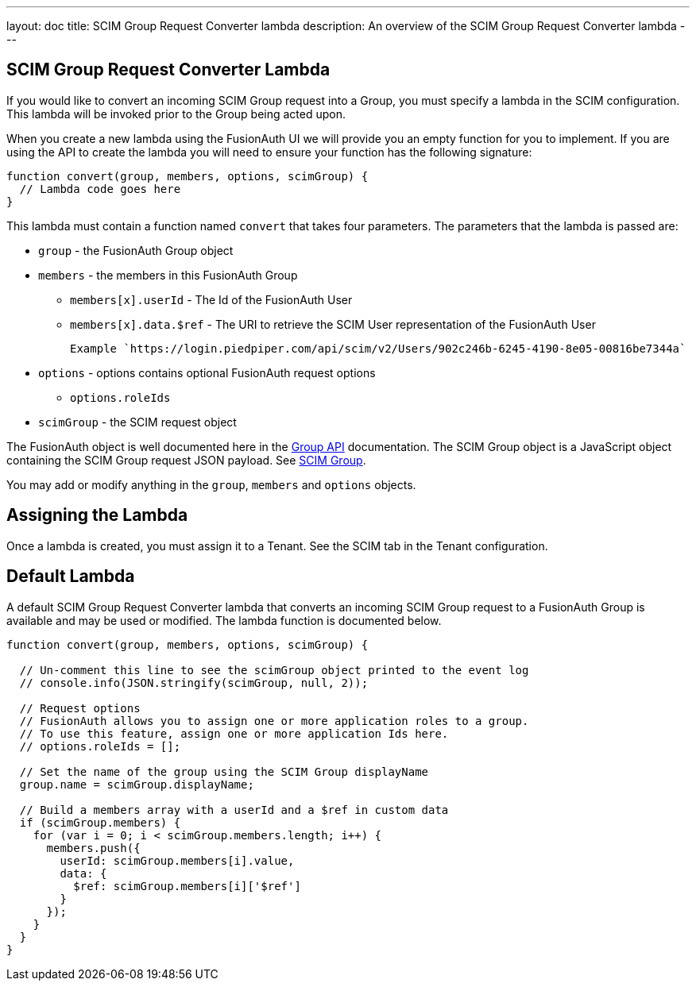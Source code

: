 ---
layout: doc
title: SCIM Group Request Converter lambda
description: An overview of the SCIM Group Request Converter lambda
---

:sectnumlevels: 0

== SCIM Group Request Converter Lambda

If you would like to convert an incoming SCIM Group request into a Group, you must specify a lambda in the SCIM configuration. This lambda will be invoked prior to the Group being acted upon.

When you create a new lambda using the FusionAuth UI we will provide you an empty function for you to implement. If you are using the API to create the lambda you will need to ensure your function has the following signature:

[source,javascript]
----
function convert(group, members, options, scimGroup) {
  // Lambda code goes here
}
----

This lambda must contain a function named `convert` that takes four parameters. The parameters that the lambda is passed are:

* `group` - the FusionAuth Group object
* `members` - the members in this FusionAuth Group
** `members[x].userId` - The Id of the FusionAuth User
** `members[x].data.$ref` - The URI to retrieve the SCIM User representation of the FusionAuth User

    Example `https://login.piedpiper.com/api/scim/v2/Users/902c246b-6245-4190-8e05-00816be7344a`

* `options` - options contains optional FusionAuth request options
** `options.roleIds`
* `scimGroup` - the SCIM request object

The FusionAuth object is well documented here in the link:/docs/v1/tech/apis/groups[Group API] documentation. The SCIM Group object is a JavaScript object containing the SCIM Group request JSON payload. See link:https://datatracker.ietf.org/doc/html/rfc7643#section-4.2[SCIM Group].

You may add or modify anything in the `group`, `members` and `options` objects.

== Assigning the Lambda

Once a lambda is created, you must assign it to a Tenant. See the SCIM tab in the Tenant configuration.

== Default Lambda

A default SCIM Group Request Converter lambda that converts an incoming SCIM Group request to a FusionAuth Group is available and may be used or modified. The lambda function is documented below.

[source,javascript]
----
function convert(group, members, options, scimGroup) {

  // Un-comment this line to see the scimGroup object printed to the event log
  // console.info(JSON.stringify(scimGroup, null, 2));

  // Request options
  // FusionAuth allows you to assign one or more application roles to a group.
  // To use this feature, assign one or more application Ids here.
  // options.roleIds = [];

  // Set the name of the group using the SCIM Group displayName
  group.name = scimGroup.displayName;

  // Build a members array with a userId and a $ref in custom data
  if (scimGroup.members) {
    for (var i = 0; i < scimGroup.members.length; i++) {
      members.push({
        userId: scimGroup.members[i].value,
        data: {
          $ref: scimGroup.members[i]['$ref']
        }
      });
    }
  }
}
----
